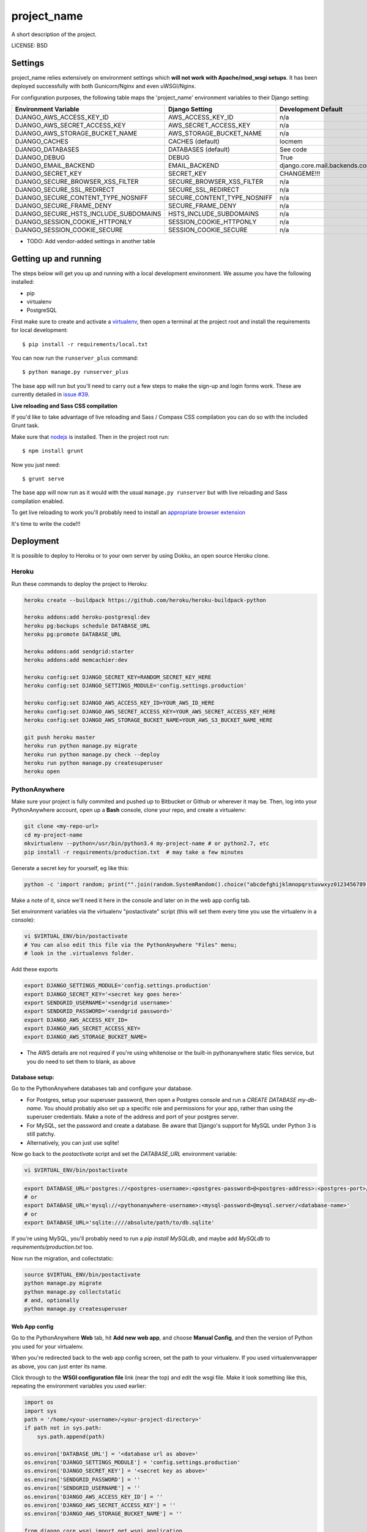 project_name
==============================

A short description of the project.


LICENSE: BSD

Settings
------------

project_name relies extensively on environment settings which **will not work with Apache/mod_wsgi setups**. It has been deployed successfully with both Gunicorn/Nginx and even uWSGI/Nginx.

For configuration purposes, the following table maps the 'project_name' environment variables to their Django setting:

======================================= =========================== ============================================== ===========================================
Environment Variable                    Django Setting              Development Default                            Production Default
======================================= =========================== ============================================== ===========================================
DJANGO_AWS_ACCESS_KEY_ID                AWS_ACCESS_KEY_ID           n/a                                            raises error
DJANGO_AWS_SECRET_ACCESS_KEY            AWS_SECRET_ACCESS_KEY       n/a                                            raises error
DJANGO_AWS_STORAGE_BUCKET_NAME          AWS_STORAGE_BUCKET_NAME     n/a                                            raises error
DJANGO_CACHES                           CACHES (default)            locmem                                         memcached
DJANGO_DATABASES                        DATABASES (default)         See code                                       See code
DJANGO_DEBUG                            DEBUG                       True                                           False
DJANGO_EMAIL_BACKEND                    EMAIL_BACKEND               django.core.mail.backends.console.EmailBackend django.core.mail.backends.smtp.EmailBackend
DJANGO_SECRET_KEY                       SECRET_KEY                  CHANGEME!!!                                    raises error
DJANGO_SECURE_BROWSER_XSS_FILTER        SECURE_BROWSER_XSS_FILTER   n/a                                            True
DJANGO_SECURE_SSL_REDIRECT              SECURE_SSL_REDIRECT         n/a                                            True
DJANGO_SECURE_CONTENT_TYPE_NOSNIFF      SECURE_CONTENT_TYPE_NOSNIFF n/a                                            True
DJANGO_SECURE_FRAME_DENY                SECURE_FRAME_DENY           n/a                                            True
DJANGO_SECURE_HSTS_INCLUDE_SUBDOMAINS   HSTS_INCLUDE_SUBDOMAINS     n/a                                            True
DJANGO_SESSION_COOKIE_HTTPONLY          SESSION_COOKIE_HTTPONLY     n/a                                            True
DJANGO_SESSION_COOKIE_SECURE            SESSION_COOKIE_SECURE       n/a                                            False
======================================= =========================== ============================================== ===========================================

* TODO: Add vendor-added settings in another table

Getting up and running
----------------------

The steps below will get you up and running with a local development environment. We assume you have the following installed:

* pip
* virtualenv
* PostgreSQL

First make sure to create and activate a virtualenv_, then open a terminal at the project root and install the requirements for local development::

    $ pip install -r requirements/local.txt

.. _virtualenv: http://docs.python-guide.org/en/latest/dev/virtualenvs/

You can now run the ``runserver_plus`` command::

    $ python manage.py runserver_plus

The base app will run but you'll need to carry out a few steps to make the sign-up and login forms work. These are currently detailed in `issue #39`_.

.. _issue #39: https://github.com/pydanny/cookiecutter-django/issues/39

**Live reloading and Sass CSS compilation**

If you'd like to take advantage of live reloading and Sass / Compass CSS compilation you can do so with the included Grunt task.

Make sure that nodejs_ is installed. Then in the project root run::

    $ npm install grunt

.. _nodejs: http://nodejs.org/download/

Now you just need::

    $ grunt serve

The base app will now run as it would with the usual ``manage.py runserver`` but with live reloading and Sass compilation enabled.

To get live reloading to work you'll probably need to install an `appropriate browser extension`_

.. _appropriate browser extension: http://feedback.livereload.com/knowledgebase/articles/86242-how-do-i-install-and-use-the-browser-extensions-

It's time to write the code!!!


Deployment
------------

It is possible to deploy to Heroku or to your own server by using Dokku, an open source Heroku clone.

Heroku
^^^^^^

Run these commands to deploy the project to Heroku:

.. code-block:: bash

    heroku create --buildpack https://github.com/heroku/heroku-buildpack-python

    heroku addons:add heroku-postgresql:dev
    heroku pg:backups schedule DATABASE_URL
    heroku pg:promote DATABASE_URL

    heroku addons:add sendgrid:starter
    heroku addons:add memcachier:dev

    heroku config:set DJANGO_SECRET_KEY=RANDOM_SECRET_KEY_HERE
    heroku config:set DJANGO_SETTINGS_MODULE='config.settings.production'

    heroku config:set DJANGO_AWS_ACCESS_KEY_ID=YOUR_AWS_ID_HERE
    heroku config:set DJANGO_AWS_SECRET_ACCESS_KEY=YOUR_AWS_SECRET_ACCESS_KEY_HERE
    heroku config:set DJANGO_AWS_STORAGE_BUCKET_NAME=YOUR_AWS_S3_BUCKET_NAME_HERE

    git push heroku master
    heroku run python manage.py migrate
    heroku run python manage.py check --deploy
    heroku run python manage.py createsuperuser
    heroku open

PythonAnywhere
^^^^^^^^^^^^^^


Make sure your project is fully commited and pushed up to Bitbucket or Github or wherever it may be.  Then, log into your PythonAnywhere account, open up a **Bash** console, clone your repo, and create a virtualenv:

.. code-block:: bash

    git clone <my-repo-url>
    cd my-project-name
    mkvirtualenv --python=/usr/bin/python3.4 my-project-name # or python2.7, etc
    pip install -r requirements/production.txt  # may take a few minutes

Generate a secret key for yourself, eg like this:

.. code-block:: bash

    python -c 'import random; print("".join(random.SystemRandom().choice("abcdefghijklmnopqrstuvwxyz0123456789!@#$%^&*(-_=+)") for _ in range(50)))'

Make a note of it, since we'll need it here in the console and later on in the web app config tab.

Set environment variables via the virtualenv "postactivate" script (this will set them every time you use the virtualenv in a console):

.. code-block:: bash

    vi $VIRTUAL_ENV/bin/postactivate
    # You can also edit this file via the PythonAnywhere "Files" menu;
    # look in the .virtualenvs folder.

Add these exports

.. code-block:: bash

    export DJANGO_SETTINGS_MODULE='config.settings.production'
    export DJANGO_SECRET_KEY='<secret key goes here>'
    export SENDGRID_USERNAME='<sendgrid username>'
    export SENDGRID_PASSWORD='<sendgrid password>'
    export DJANGO_AWS_ACCESS_KEY_ID=
    export DJANGO_AWS_SECRET_ACCESS_KEY=
    export DJANGO_AWS_STORAGE_BUCKET_NAME=

* The AWS details are not required if you're using whitenoise or the built-in pythonanywhere static files service, but you do need to set them to blank, as above

Database setup:
"""""""""""""""

Go to the PythonAnywhere databases tab and configure your database.

* For Postgres, setup your superuser password, then open a Postgres console and run a `CREATE DATABASE my-db-name`.  You should probably also set up a specific role and permissions for your app, rather than using the superuser credentials.  Make a note of the address and port of your postgres server.

* For MySQL, set the password and create a database.  Be aware that Django's support for MySQL under Python 3 is still patchy.

* Alternatively, you can just use sqlite!

Now go back to the `postactivate` script and set the `DATABASE_URL` environment variable:

.. code-block:: bash

    vi $VIRTUAL_ENV/bin/postactivate

.. code-block:: bash

    export DATABASE_URL='postgres://<postgres-username>:<postgres-password>@<postgres-address>:<postgres-port>/<database-name>'
    # or
    export DATABASE_URL='mysql://<pythonanywhere-username>:<mysql-password>@mysql.server/<database-name>'
    # or
    export DATABASE_URL='sqlite:////absolute/path/to/db.sqlite'

If you're using MySQL, you'll probably need to run a `pip install MySQLdb`, and maybe add `MySQLdb` to `requirements/production.txt` too.

Now run the migration, and collectstatic:

.. code-block:: bash

    source $VIRTUAL_ENV/bin/postactivate
    python manage.py migrate
    python manage.py collectstatic
    # and, optionally
    python manage.py createsuperuser


Web App config
""""""""""""""

Go to the PythonAnywhere **Web** tab, hit **Add new web app**, and choose **Manual Config**, and then the version of Python you used for your virtualenv.

When you're redirected back to the web app config screen, set the path to your virtualenv.  If you used virtualenvwrapper as above, you can just enter its name.

Click through to the **WSGI configuration file** link (near the top) and edit the wsgi file. Make it look something like this, repeating the environment variables you used earlier:


.. code-block:: python

    import os
    import sys
    path = '/home/<your-username>/<your-project-directory>'
    if path not in sys.path:
        sys.path.append(path)

    os.environ['DATABASE_URL'] = '<database url as above>'
    os.environ['DJANGO_SETTINGS_MODULE'] = 'config.settings.production'
    os.environ['DJANGO_SECRET_KEY'] = '<secret key as above>'
    os.environ['SENDGRID_PASSWORD'] = ''
    os.environ['SENDGRID_USERNAME'] = ''
    os.environ['DJANGO_AWS_ACCESS_KEY_ID'] = ''
    os.environ['DJANGO_AWS_SECRET_ACCESS_KEY'] = ''
    os.environ['DJANGO_AWS_STORAGE_BUCKET_NAME'] = ''

    from django.core.wsgi import get_wsgi_application
    application = get_wsgi_application()

Back on the Web tab, hit **Reload**, and your app should be live!

NB - you will see security warnings until you set up your SSL certificates. If you
want to supress them temporarily, set `DJANGO_SECURE_SSL_REDIRECT` to blank.  Follow
the instructions here to get SSL set up: https://www.pythonanywhere.com/wiki/SSLOwnDomains 

Optional: static files
""""""""""""""""""""""

If you want to use the PythonAnywhere static files service instead of using whitenoise or AWS, you'll find its configuration section on the Web tab.  Essentially you'll need an entry to match your `STATIC_URL` and `STATIC_ROOT` settings.  There's more info here: https://www.pythonanywhere.com/wiki/DjangoStaticFiles 


Future deployments
""""""""""""""""""

For subsequent deployments, the procedure is much simpler.  In a Bash console:

.. code-block:: bash

    workon my-virtualenv-name
    cd project-directory
    git pull
    python manage.py migrate
    python manage.py collectstatic

And then go to the Web tab and hit "Reload"



Dokku
^^^^^

You need to make sure you have a server running Dokku with at least 1GB of RAM. Backing services are
added just like in Heroku however you must ensure you have the relevant Dokku plugins installed.

.. code-block:: bash

    cd /var/lib/dokku/plugins
    git clone https://github.com/rlaneve/dokku-link.git link
    git clone https://github.com/jezdez/dokku-memcached-plugin memcached
    git clone https://github.com/jezdez/dokku-postgres-plugin postgres
    dokku plugins-install

You can specify the buildpack you wish to use by creating a file name .env containing the following.

.. code-block:: bash

    export BUILDPACK_URL=<repository>

You can then deploy by running the following commands.

..  code-block:: bash

    git remote add dokku dokku@yourservername.com:project_name
    git push dokku master
    ssh -t dokku@yourservername.com dokku memcached:create project_name-memcached
    ssh -t dokku@yourservername.com dokku memcached:link project_name-memcached project_name
    ssh -t dokku@yourservername.com dokku postgres:create project_name-postgres
    ssh -t dokku@yourservername.com dokku postgres:link project_name-postgres project_name
    ssh -t dokku@yourservername.com dokku config:set project_name DJANGO_SECRET_KEY=RANDOM_SECRET_KEY_HERE
    ssh -t dokku@yourservername.com dokku config:set project_name DJANGO_SETTINGS_MODULE='config.settings.production'
    ssh -t dokku@yourservername.com dokku config:set project_name DJANGO_AWS_ACCESS_KEY_ID=YOUR_AWS_ID_HERE
    ssh -t dokku@yourservername.com dokku config:set project_name DJANGO_AWS_SECRET_ACCESS_KEY=YOUR_AWS_SECRET_ACCESS_KEY_HERE
    ssh -t dokku@yourservername.com dokku config:set project_name DJANGO_AWS_STORAGE_BUCKET_NAME=YOUR_AWS_S3_BUCKET_NAME_HERE
    ssh -t dokku@yourservername.com dokku config:set project_name SENDGRID_USERNAME=YOUR_SENDGRID_USERNAME
    ssh -t dokku@yourservername.com dokku config:set project_name SENDGRID_PASSWORD=YOUR_SENDGRID_PASSWORD
    ssh -t dokku@yourservername.com dokku run project_name python manage.py migrate
    ssh -t dokku@yourservername.com dokku run project_name python manage.py createsuperuser

When deploying via Dokku make sure you backup your database in some fashion as it is NOT done automatically.
